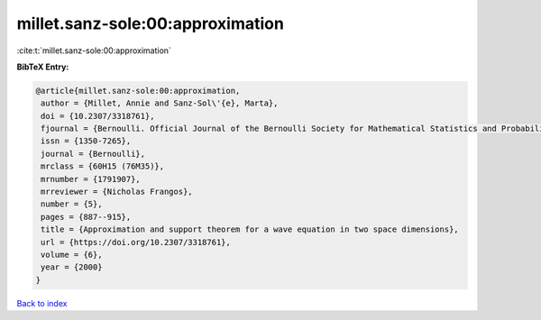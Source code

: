 millet.sanz-sole:00:approximation
=================================

:cite:t:`millet.sanz-sole:00:approximation`

**BibTeX Entry:**

.. code-block:: bibtex

   @article{millet.sanz-sole:00:approximation,
    author = {Millet, Annie and Sanz-Sol\'{e}, Marta},
    doi = {10.2307/3318761},
    fjournal = {Bernoulli. Official Journal of the Bernoulli Society for Mathematical Statistics and Probability},
    issn = {1350-7265},
    journal = {Bernoulli},
    mrclass = {60H15 (76M35)},
    mrnumber = {1791907},
    mrreviewer = {Nicholas Frangos},
    number = {5},
    pages = {887--915},
    title = {Approximation and support theorem for a wave equation in two space dimensions},
    url = {https://doi.org/10.2307/3318761},
    volume = {6},
    year = {2000}
   }

`Back to index <../By-Cite-Keys.rst>`_
